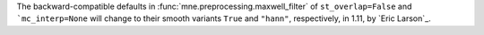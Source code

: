 The backward-compatible defaults in :func:`mne.preprocessing.maxwell_filter` of ``st_overlap=False`` and ```mc_interp=None`` will change to their smooth variants ``True`` and ``"hann"``, respectively, in 1.11, by `Eric Larson`_.
